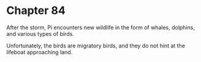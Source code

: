 * Chapter 84
  After the storm, Pi encounters new wildlife in the form of whales, dolphins, and various types of birds.

  Unfortunately, the birds are migratory birds, and they do not hint at the lifeboat approaching land.
